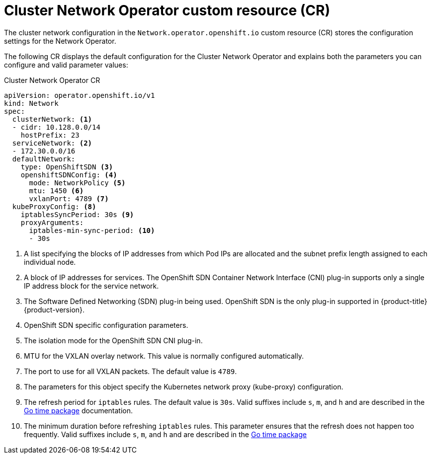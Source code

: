 // Module included in the following assemblies:
//
// * networking/cluster-network-operator.adoc
// * installing/installing_aws/installing-aws-network-customizations.adoc

ifeval::["{context}" == "installing-aws-network-customizations"]
:install:
endif::[]
ifeval::["{context}" != "installing-aws-network-customizations"]
:not-install:
endif::[]

// Extract parameter descriptions that may have a different ordinal
// position depending on the module context.

:kube-proxy-refresh: pass:q[The refresh period for `iptables` rules. The default \
value is `30s`. Valid suffixes include `s`, `m`, and `h` and are described in \
the link:https://golang.org/pkg/time/#ParseDuration[Go time package] \
documentation.]

:iptables-min-sync-period: pass:q[The minimum duration before refreshing `iptables` \
rules. This parameter ensures that the refresh does not happen too frequently. \
Valid suffixes include `s`, `m`, and `h` and are described in the \
link:https://golang.org/pkg/time/#ParseDuration[Go time package]]

// Begin module

[id="nw-operator-cr_{context}"]
= Cluster Network Operator custom resource (CR)

The cluster network configuration in the `Network.operator.openshift.io` custom
resource (CR) stores the configuration settings for the Network Operator.

The following CR displays the default configuration for the Cluster Network
Operator and explains both the parameters you can configure and valid parameter
values:

.Cluster Network Operator CR
[source,yaml]
ifdef::install[]
----
apiVersion: operator.openshift.io/v1
kind: Network
metadata:
  name: cluster
spec:
  clusterNetwork: <1>
  - cidr: 10.128.0.0/14
    hostPrefix: 23
  serviceNetwork: <1>
  - 172.30.0.0/16
  defaultNetwork:
    type: OpenShiftSDN <1>
    openshiftSDNConfig: <2>
      mode: NetworkPolicy <3>
      mtu: 1450 <4>
      vxlanPort: 4789 <5>
  kubeProxyConfig: <6>
    iptablesSyncPeriod: 30s <7>
    proxyArguments:
      iptables-min-sync-period: <8>
      - 30s
----
<1> Specified in the `install-config.yaml` file.

<2> Specify only if you want to override part of the {product-title} SDN
configuration.

<3> Configures the isolation mode for `OpenShiftSDN`. The allowed values are
`Multitenant`, `Subnet`, or `NetworkPolicy`. The default value is
`NetworkPolicy`.

<4> MTU for the VXLAN overlay network. This value is normally configured
automatically, but if the nodes in your cluster do not all use the same MTU,
then you must set this explicitly to 50 less than the smallest node MTU value.

<5> The port to use for all VXLAN packets. The default value is `4789`. If you
are running in a virtualized environment with existing nodes that are part of
another VXLAN network then you might be required to change this.

<6> The parameters for this object specify the `kube-proxy` configuration. If
you do not specify the parameter values, the Network Operator applies the
displayed default parameter values.

<7> {kube-proxy-refresh}
<8> {iptables-min-sync-period}
endif::install[]

ifdef::not-install[]
----
apiVersion: operator.openshift.io/v1
kind: Network
spec:
  clusterNetwork: <1>
  - cidr: 10.128.0.0/14
    hostPrefix: 23
  serviceNetwork: <2>
  - 172.30.0.0/16
  defaultNetwork:
    type: OpenShiftSDN <3>
    openshiftSDNConfig: <4>
      mode: NetworkPolicy <5>
      mtu: 1450 <6>
      vxlanPort: 4789 <7>
  kubeProxyConfig: <8>
    iptablesSyncPeriod: 30s <9>
    proxyArguments:
      iptables-min-sync-period: <10>
      - 30s
----
<1> A list specifying the blocks of IP addresses from which Pod IPs are
allocated and the subnet prefix length assigned to each individual node.

<2> A block of IP addresses for services. The OpenShift SDN Container Network
Interface (CNI) plug-in supports only a single IP address block for the service
network.

<3> The Software Defined Networking (SDN) plug-in being used. OpenShift SDN is
the only plug-in supported in {product-title} {product-version}.

<4> OpenShift SDN specific configuration parameters.

<5> The isolation mode for the OpenShift SDN CNI plug-in.

<6> MTU for the VXLAN overlay network. This value is normally configured
automatically.

<7> The port to use for all VXLAN packets. The default value is `4789`.

<8> The parameters for this object specify the Kubernetes network proxy
(kube-proxy) configuration.

<9> {kube-proxy-refresh}
<10> {iptables-min-sync-period}
endif::not-install[]
